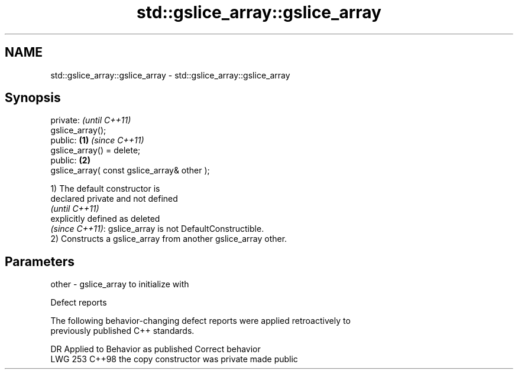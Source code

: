 .TH std::gslice_array::gslice_array 3 "2024.06.10" "http://cppreference.com" "C++ Standard Libary"
.SH NAME
std::gslice_array::gslice_array \- std::gslice_array::gslice_array

.SH Synopsis
   private:                                           \fI(until C++11)\fP
   gslice_array();
   public:                                    \fB(1)\fP     \fI(since C++11)\fP
   gslice_array() = delete;
   public:                                        \fB(2)\fP
   gslice_array( const gslice_array& other );

   1) The default constructor is
   declared private and not defined
   \fI(until C++11)\fP
   explicitly defined as deleted
   \fI(since C++11)\fP: gslice_array is not DefaultConstructible.
   2) Constructs a gslice_array from another gslice_array other.

.SH Parameters

   other - gslice_array to initialize with

   Defect reports

   The following behavior-changing defect reports were applied retroactively to
   previously published C++ standards.

     DR    Applied to      Behavior as published       Correct behavior
   LWG 253 C++98      the copy constructor was private made public
